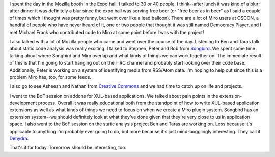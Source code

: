 .. title: OSCON: Wednesday
.. slug: oscon__wednesday
.. date: 2008-07-24 01:08:21
.. tags: miro, work

I spent the day in the Mozilla booth in the Expo hall. I talked to 30 or
40 people, I think--after lunch it was kind of a blur; after dinner it
was definitely a blur since the expo hall was serving free beer (or
"free beer as in beer" as I said a couple of times which I thought was
pretty funny, but went over like a lead balloon). There are a lot of
Miro users at OSCON, a handful of people who have never heard of it, one
or two people that thought it was still named Democracy Player, and I
met Michael Frank who contributed code to Miro at some point before I
was with the project!

I also talked with a lot of Mozilla people who came and went over the
course of the day. Listening to Ben and Taras talk about static code
analysis was really exciting. I talked to Stephen, Peter and Rob from
`Songbird <http://getsongbird.com/>`__. We spent some time talking about
where Songbird and Miro overlap and what kinds of things we can work
together on. The immediate result of this is that I'm going to start
hanging out on their IRC channel and probably start looking over their
code base. Additionally, Peter is working on a system of identifying
media from RSS/Atom data. I'm hoping to help out since this is a problem
Miro has, too, for some feeds.

I also go to see Asheesh and Nathan from `Creative
Commons <http://creativecommons.org/>`__ and we had time to catch up on
life and projects.

I went to the BoF session on addons for XUL-based applications. We
talked about pain points in the extension-development process. Overall
it was really educational both from the standpoint of how to write
XUL-based application extensions as well as what kinds of things we need
to focus on when we create a Miro plugin system. Songbird has an
extension system--we should definitely look at what they've done given
that they're very close to us in application space. I also went to the
BoF session on the static analysis project Ben and Taras are working on.
Less because it's applicable to anything I'm probably ever going to do,
but more because it's just mind-bogglingly interesting. They call it
`Dehydra <http://developer.mozilla.org/en/docs/Dehydra>`__.

That's it for today. Tomorrow should be interesting, too.
